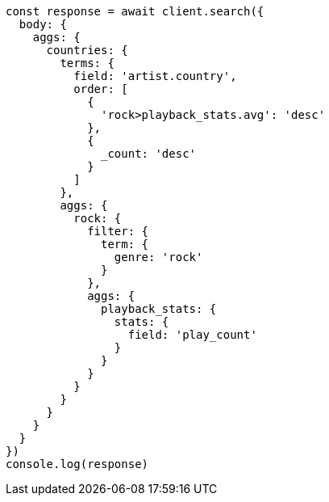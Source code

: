// This file is autogenerated, DO NOT EDIT
// Use `node scripts/generate-docs-examples.js` to generate the docs examples

[source, js]
----
const response = await client.search({
  body: {
    aggs: {
      countries: {
        terms: {
          field: 'artist.country',
          order: [
            {
              'rock>playback_stats.avg': 'desc'
            },
            {
              _count: 'desc'
            }
          ]
        },
        aggs: {
          rock: {
            filter: {
              term: {
                genre: 'rock'
              }
            },
            aggs: {
              playback_stats: {
                stats: {
                  field: 'play_count'
                }
              }
            }
          }
        }
      }
    }
  }
})
console.log(response)
----

